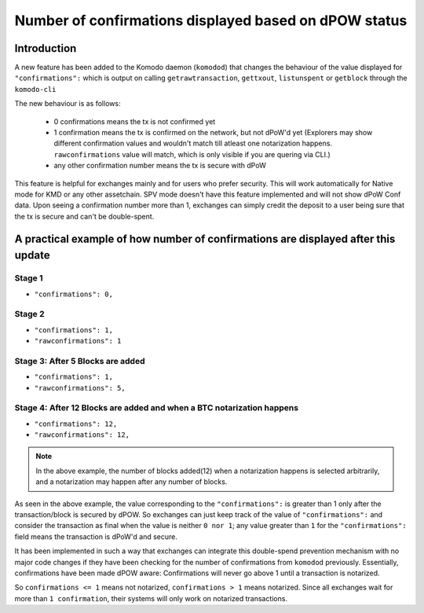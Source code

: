 ******************************************************
Number of confirmations displayed based on dPOW status
******************************************************

Introduction
============

A new feature has been added to the Komodo daemon (``komodod``) that changes the behaviour of the value displayed for ``"confirmations":`` which is output on calling ``getrawtransaction``, ``gettxout``, ``listunspent`` or ``getblock`` through the ``komodo-cli``

The new behaviour is as follows:

    * 0 confirmations means the tx is not confirmed yet
    * 1 confirmation means the tx is confirmed on the network, but not dPoW'd yet (Explorers may show different confirmation values and wouldn't match till atleast one notarization happens. ``rawconfirmations`` value will match, which is only visible if you are quering via CLI.)
    * any other confirmation number means the tx is secure with dPoW

This feature is helpful for exchanges mainly and for users who prefer security. This will work automatically for Native mode for KMD or any other assetchain. SPV mode doesn't have this feature implemented and will not show dPoW Conf data. Upon seeing a confirmation number more than 1, exchanges can simply credit the deposit to a user being sure that the tx is secure and can't be double-spent.

A practical example of how number of confirmations are displayed after this update
==================================================================================

Stage 1
-------

* ``"confirmations": 0,``

Stage 2
-------

* ``"confirmations": 1,``
* ``"rawconfirmations": 1``

Stage 3: After 5 Blocks are added
---------------------------------

* ``"confirmations": 1,``
* ``"rawconfirmations": 5,``

Stage 4: After 12 Blocks are added and when a BTC notarization happens
----------------------------------------------------------------------

* ``"confirmations": 12,``
* ``"rawconfirmations": 12,``

.. note::

    In the above example, the number of blocks added(12) when a notarization happens is selected arbitrarily, and a notarization may happen after any number of blocks.

As seen in the above example, the value corresponding to the ``"confirmations":`` is greater than 1 only after the transaction/block is secured by dPOW. So exchanges can just keep track of the value of ``"confirmations":`` and consider the transaction as final when the value is neither ``0 nor 1``; any value greater than ``1`` for the ``"confirmations":`` field means the transaction is dPoW'd and secure.

It has been implemented in such a way that exchanges can integrate this double-spend prevention mechanism with no major code changes if they have been checking for the number of confirmations from ``komodod`` previously. Essentially, confirmations have been made dPOW aware: Confirmations will never go above 1 until a transaction is notarized.

So ``confirmations <= 1`` means not notarized, ``confirmations > 1`` means notarized. Since all exchanges wait for more than ``1 confirmation``, their systems will only work on notarized transactions. 


